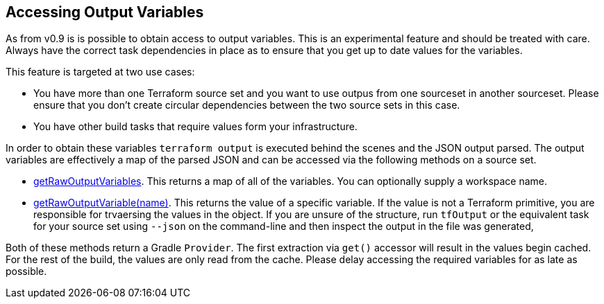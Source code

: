 == Accessing Output Variables

As from v0.9 is is possible to obtain access to output variables. This is an experimental feature and should be treated with care. Always have the correct task dependencies in place as to ensure that you get up to date values for the variables.

This feature is targeted at two use cases:

* You have more than one Terraform source set and you want to use outpus from one sourceset in another sourceset. Please ensure that you don't create circular dependencies between the two source sets in this case.
* You have other build tasks that require values form your infrastructure.

In order to obtain these variables `terraform output` is executed behind the scenes and the JSON output parsed.
The output variables are effectively a map of the parsed JSON and can be accessed via the following methods on a source set.

* link:{groovydoc}/TerraformSourceDirectorySet.html#getRawOutputVariables[getRawOutputVariables].
This returns a map of all of the variables.
You can optionally supply a workspace name.
* link:{groovydoc}/TerraformSourceDirectorySet.html#getRawOutputVariable[getRawOutputVariable(name)]. This returns the value of a specific variable. If the value is not a Terraform primitive, you are responsible for trvaersing the values in the object. If you are unsure of the structure, run `tfOutput`  or the equivalent task for your source set using `--json` on the command-line and then inspect the output in the file was generated,

Both of these methods return a Gradle `Provider`. The first extraction via  `get()` accessor will result in the values begin cached. For the rest of the build, the values are only read from the cache. Please delay accessing the required variables for as late as possible.
